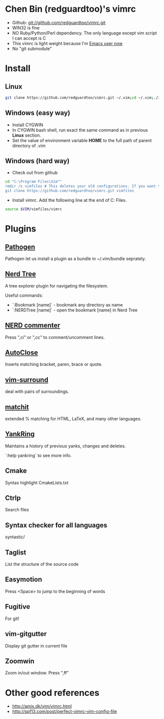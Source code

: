 * Chen Bin (redguardtoo)'s vimrc
- Github: git://github.com/redguardtoo/vimrc.git
- WIN32 is fine
- NO Ruby/Python/Perl dependency. The only language except vim script I can accept is C
- This vimrc is light weight because I'm [[https://github.com/redguardtoo/emacs.d][Emacs user now]]
- No "git submodule"

* Install

** Linux

#+BEGIN_SRC sh
git clone https://github.com/redguardtoo/vimrc.git ~/.vim;cd ~/.vim;./install-vimrc.sh
#+END_SRC

** Windows (easy way)

- Install CYGWIN
- In CYGWIN bash shell, run exact the same command as in previous *Linux* section.
- Set the value of environment variable *HOME* to the full path of parent directory of .vim

** Windows (hard way)

- Check out from github
#+BEGIN_SRC sh
cd "C:\Program Files\Vim""
rmdir /s vimfiles # This deletes your old configurations. If you want to keep it, use move instead of rmdir
git clone https://github.com/redguardtoo/vimrc.git vimfiles
#+END_SRC

- Install vimrc. Add the following line at the end of C:\Program Files\Vim\vimrc.
#+BEGIN_SRC sh
source $VIM/vimfiles/vimrc
#+END_SRC

* Plugins
** [[http://www.vim.org/scripts/script.php?script_id=2332][Pathogen]] 
Pathogen let us install a plugin as a bundle in ~/.vim/bundle seprately.

** [[http://www.vim.org/scripts/script.php?script_id=1658][Nerd Tree]]
A tree explorer plugin for navigating the filesystem.

Useful commands:
- `:Bookmark [name]` - bookmark any directory as name
- `:NERDTree [name]` - open the bookmark [name] in Nerd Tree

** [[http://www.vim.org/scripts/script.php?script_id=1218][NERD commenter]]
Press ",ci" or ",cc" to comment/uncomment lines.

** [[http://www.vim.org/scripts/script.php?script_id=1849][AutoClose]] 
Inserts matching bracket, paren, brace or quote.

** [[https://github.com/tpope/vim-surround/blob/master/doc/surround.txt][vim-surround]] 
deal with pairs of surroundings.

** [[http://www.vim.org/scripts/script.php?script_id=39][matchit]] 
extended % matching for HTML, LaTeX, and many other languages. 

** [[http://www.vim.org/scripts/script.php?script_id=1234][YankRing]] 
Maintains a history of previous yanks, changes and deletes.

`:help yankring` to see more info.

** Cmake
Syntax highlight CmakeLists.txt

** Ctrlp
Search files

** Syntax checker for all languages
syntastic/

** Taglist
List the structure of the source code

** Easymotion
Press <Space> to jump to the beginning of words

** Fugitive
For git!

** vim-gitgutter
Display git gutter in current file

** Zoomwin
Zoom in/out window. Press ",ff"

* Other good references
- [[http://amix.dk/vim/vimrc.html]]
- [[http://spf13.com/post/perfect-vimrc-vim-config-file]]